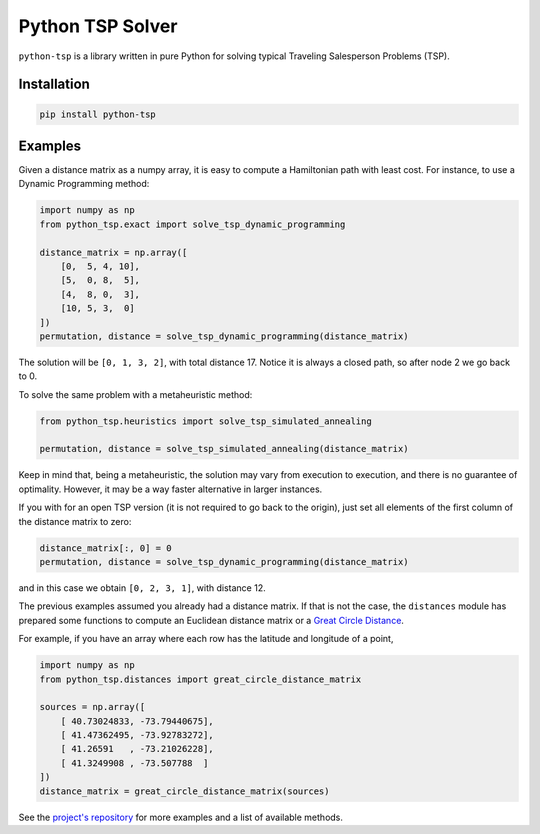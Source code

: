 =================
Python TSP Solver
=================

``python-tsp`` is a library written in pure Python for solving typical Traveling
Salesperson Problems (TSP).


Installation
============
.. code:: bash

  pip install python-tsp


Examples
========

Given a distance matrix as a numpy array, it is easy to compute a Hamiltonian
path with least cost. For instance, to use a Dynamic Programming method:

.. code:: python

   import numpy as np
   from python_tsp.exact import solve_tsp_dynamic_programming

   distance_matrix = np.array([
       [0,  5, 4, 10],
       [5,  0, 8,  5],
       [4,  8, 0,  3],
       [10, 5, 3,  0]
   ])
   permutation, distance = solve_tsp_dynamic_programming(distance_matrix)

The solution will be ``[0, 1, 3, 2]``, with total distance 17. Notice it is
always a closed path, so after node 2 we go back to 0.

To solve the same problem with a metaheuristic method:

.. code:: python

   from python_tsp.heuristics import solve_tsp_simulated_annealing

   permutation, distance = solve_tsp_simulated_annealing(distance_matrix) 

Keep in mind that, being a metaheuristic, the solution may vary from execution
to execution, and there is no guarantee of optimality. However, it may be a
way faster alternative in larger instances.

If you with for an open TSP version (it is not required to go back to the
origin), just set all elements of the first column of the distance matrix to
zero:

.. code:: python

   distance_matrix[:, 0] = 0
   permutation, distance = solve_tsp_dynamic_programming(distance_matrix)

and in this case we obtain ``[0, 2, 3, 1]``, with distance 12.


The previous examples assumed you already had a distance matrix. If that is not
the case, the ``distances`` module has prepared some functions to compute an 
Euclidean distance matrix or a
`Great Circle Distance <https://en.wikipedia.org/wiki/Great-circle_distance>`_.

For example, if you have an array where each row has the latitude and longitude
of a point,

.. code:: python

   import numpy as np
   from python_tsp.distances import great_circle_distance_matrix

   sources = np.array([
       [ 40.73024833, -73.79440675],
       [ 41.47362495, -73.92783272],
       [ 41.26591   , -73.21026228],
       [ 41.3249908 , -73.507788  ]
   ])
   distance_matrix = great_circle_distance_matrix(sources)

See the `project's repository <https://github.com/fillipe-gsm/python-tsp>`_ 
for more examples and a list of available methods.
